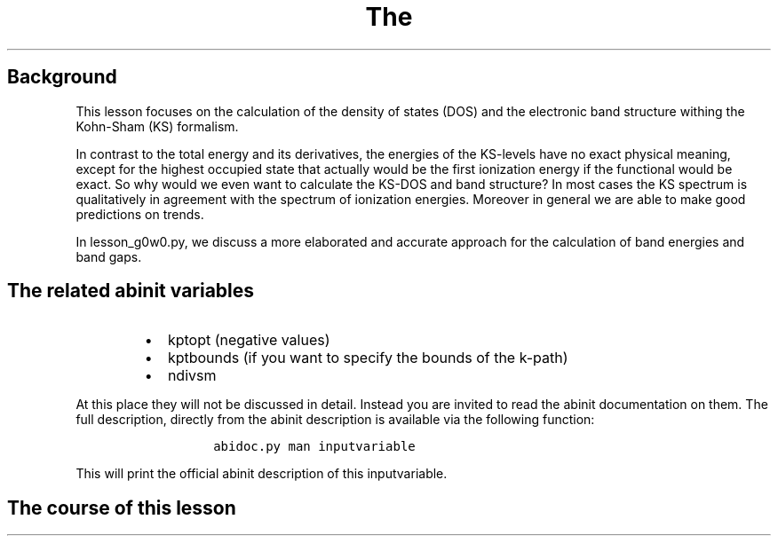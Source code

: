 .TH The "" "" "calculation of the density of states and the bandstructure."
.SH Background
.PP
This lesson focuses on the calculation of the density of states (DOS)
and the electronic band structure withing the Kohn\-Sham (KS) formalism.
.PP
In contrast to the total energy and its derivatives, the energies of the
KS\-levels have no exact physical meaning, except for the highest
occupied state that actually would be the first ionization energy if the
functional would be exact.
So why would we even want to calculate the KS\-DOS and band structure?
In most cases the KS spectrum is qualitatively in agreement with the
spectrum of ionization energies.
Moreover in general we are able to make good predictions on trends.
.PP
In lesson_g0w0.py, we discuss a more elaborated and accurate approach
for the calculation of band energies and band gaps.
.SH The related abinit variables
.RS
.IP \[bu] 2
kptopt (negative values)
.IP \[bu] 2
kptbounds (if you want to specify the bounds of the k\-path)
.IP \[bu] 2
ndivsm
.RE
.PP
At this place they will not be discussed in detail.
Instead you are invited to read the abinit documentation on them.
The full description, directly from the abinit description is available
via the following function:
.RS
.IP
.nf
\f[C]
abidoc.py\ man\ inputvariable
\f[]
.fi
.RE
.PP
This will print the official abinit description of this inputvariable.
.SH The course of this lesson
